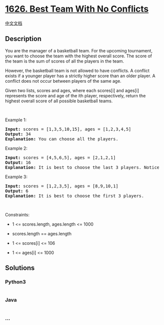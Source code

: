 * [[https://leetcode.com/problems/best-team-with-no-conflicts][1626.
Best Team With No Conflicts]]
  :PROPERTIES:
  :CUSTOM_ID: best-team-with-no-conflicts
  :END:
[[./solution/1600-1699/1626.Best Team With No Conflicts/README.org][中文文档]]

** Description
   :PROPERTIES:
   :CUSTOM_ID: description
   :END:

#+begin_html
  <p>
#+end_html

You are the manager of a basketball team. For the upcoming tournament,
you want to choose the team with the highest overall score. The score of
the team is the sum of scores of all the players in the team.

#+begin_html
  </p>
#+end_html

#+begin_html
  <p>
#+end_html

However, the basketball team is not allowed to have conflicts. A
conflict exists if a younger player has a strictly higher score than an
older player. A conflict does not occur between players of the same age.

#+begin_html
  </p>
#+end_html

#+begin_html
  <p>
#+end_html

Given two lists, scores and ages, where each scores[i] and ages[i]
represents the score and age of the ith player, respectively, return the
highest overall score of all possible basketball teams.

#+begin_html
  </p>
#+end_html

#+begin_html
  <p>
#+end_html

 

#+begin_html
  </p>
#+end_html

#+begin_html
  <p>
#+end_html

Example 1:

#+begin_html
  </p>
#+end_html

#+begin_html
  <pre>
  <strong>Input:</strong> scores = [1,3,5,10,15], ages = [1,2,3,4,5]
  <strong>Output:</strong> 34
  <strong>Explanation:</strong>&nbsp;You can choose all the players.
  </pre>
#+end_html

#+begin_html
  <p>
#+end_html

Example 2:

#+begin_html
  </p>
#+end_html

#+begin_html
  <pre>
  <strong>Input:</strong> scores = [4,5,6,5], ages = [2,1,2,1]
  <strong>Output:</strong> 16
  <strong>Explanation:</strong>&nbsp;It is best to choose the last 3 players. Notice that you are allowed to choose multiple people of the same age.
  </pre>
#+end_html

#+begin_html
  <p>
#+end_html

Example 3:

#+begin_html
  </p>
#+end_html

#+begin_html
  <pre>
  <strong>Input:</strong> scores = [1,2,3,5], ages = [8,9,10,1]
  <strong>Output:</strong> 6
  <strong>Explanation:</strong>&nbsp;It is best to choose the first 3 players. 
  </pre>
#+end_html

#+begin_html
  <p>
#+end_html

 

#+begin_html
  </p>
#+end_html

#+begin_html
  <p>
#+end_html

Constraints:

#+begin_html
  </p>
#+end_html

#+begin_html
  <ul>
#+end_html

#+begin_html
  <li>
#+end_html

1 <= scores.length, ages.length <= 1000

#+begin_html
  </li>
#+end_html

#+begin_html
  <li>
#+end_html

scores.length == ages.length

#+begin_html
  </li>
#+end_html

#+begin_html
  <li>
#+end_html

1 <= scores[i] <= 106

#+begin_html
  </li>
#+end_html

#+begin_html
  <li>
#+end_html

1 <= ages[i] <= 1000

#+begin_html
  </li>
#+end_html

#+begin_html
  </ul>
#+end_html

** Solutions
   :PROPERTIES:
   :CUSTOM_ID: solutions
   :END:

#+begin_html
  <!-- tabs:start -->
#+end_html

*** *Python3*
    :PROPERTIES:
    :CUSTOM_ID: python3
    :END:
#+begin_src python
#+end_src

*** *Java*
    :PROPERTIES:
    :CUSTOM_ID: java
    :END:
#+begin_src java
#+end_src

*** *...*
    :PROPERTIES:
    :CUSTOM_ID: section
    :END:
#+begin_example
#+end_example

#+begin_html
  <!-- tabs:end -->
#+end_html
